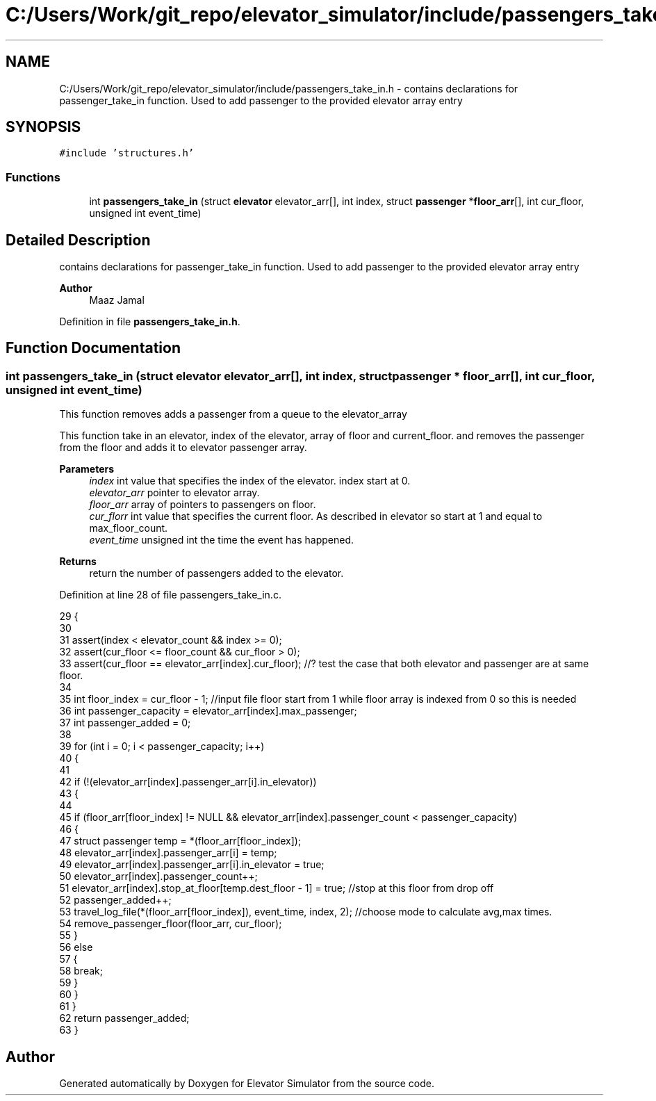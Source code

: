 .TH "C:/Users/Work/git_repo/elevator_simulator/include/passengers_take_in.h" 3 "Fri Apr 24 2020" "Version 2.0" "Elevator Simulator" \" -*- nroff -*-
.ad l
.nh
.SH NAME
C:/Users/Work/git_repo/elevator_simulator/include/passengers_take_in.h \- contains declarations for passenger_take_in function\&. Used to add passenger to the provided elevator array entry  

.SH SYNOPSIS
.br
.PP
\fC#include 'structures\&.h'\fP
.br

.SS "Functions"

.in +1c
.ti -1c
.RI "int \fBpassengers_take_in\fP (struct \fBelevator\fP elevator_arr[], int index, struct \fBpassenger\fP *\fBfloor_arr\fP[], int cur_floor, unsigned int event_time)"
.br
.in -1c
.SH "Detailed Description"
.PP 
contains declarations for passenger_take_in function\&. Used to add passenger to the provided elevator array entry 


.PP
\fBAuthor\fP
.RS 4
Maaz Jamal 
.RE
.PP

.PP
Definition in file \fBpassengers_take_in\&.h\fP\&.
.SH "Function Documentation"
.PP 
.SS "int passengers_take_in (struct \fBelevator\fP elevator_arr[], int index, struct \fBpassenger\fP * floor_arr[], int cur_floor, unsigned int event_time)"
This function removes adds a passenger from a queue to the elevator_array
.PP
This function take in an elevator, index of the elevator, array of floor and current_floor\&. and removes the passenger from the floor and adds it to elevator passenger array\&. 
.br
 
.PP
\fBParameters\fP
.RS 4
\fIindex\fP int value that specifies the index of the elevator\&. index start at 0\&. 
.br
\fIelevator_arr\fP pointer to elevator array\&. 
.br
\fIfloor_arr\fP array of pointers to passengers on floor\&. 
.br
\fIcur_florr\fP int value that specifies the current floor\&. As described in elevator so start at 1 and equal to max_floor_count\&. 
.br
\fIevent_time\fP unsigned int the time the event has happened\&. 
.RE
.PP
\fBReturns\fP
.RS 4
return the number of passengers added to the elevator\&. 
.RE
.PP

.PP
Definition at line 28 of file passengers_take_in\&.c\&.
.PP
.nf
29 {
30 
31     assert(index < elevator_count && index >= 0);
32     assert(cur_floor <= floor_count && cur_floor > 0);
33     assert(cur_floor == elevator_arr[index]\&.cur_floor); //? test the case that both elevator and passenger are at same floor\&.
34 
35     int floor_index = cur_floor - 1; //input file floor start from 1 while floor array is indexed from 0 so this is needed
36     int passenger_capacity = elevator_arr[index]\&.max_passenger;
37     int passenger_added = 0;
38 
39     for (int i = 0; i < passenger_capacity; i++)
40     {
41 
42         if (!(elevator_arr[index]\&.passenger_arr[i]\&.in_elevator))
43         {
44 
45             if (floor_arr[floor_index] != NULL && elevator_arr[index]\&.passenger_count < passenger_capacity)
46             {
47                 struct passenger temp = *(floor_arr[floor_index]);
48                 elevator_arr[index]\&.passenger_arr[i] = temp;
49                 elevator_arr[index]\&.passenger_arr[i]\&.in_elevator = true;
50                 elevator_arr[index]\&.passenger_count++;
51                 elevator_arr[index]\&.stop_at_floor[temp\&.dest_floor - 1] = true; //stop at this floor from drop off
52                 passenger_added++;
53                 travel_log_file(*(floor_arr[floor_index]), event_time, index, 2); //choose mode to calculate avg,max times\&.
54                 remove_passenger_floor(floor_arr, cur_floor);
55             }
56             else
57             {
58                 break;
59             }
60         }
61     }
62     return passenger_added;
63 }
.fi
.SH "Author"
.PP 
Generated automatically by Doxygen for Elevator Simulator from the source code\&.
